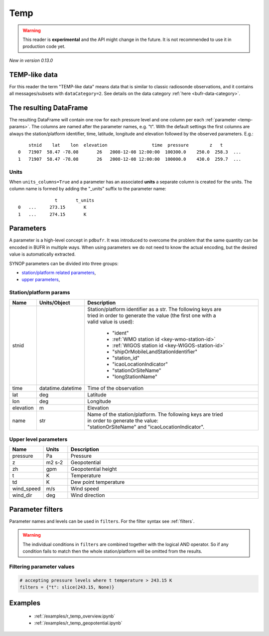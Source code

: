 .. _temp-reader:

Temp
-------------

.. warning::

    This reader is **experimental** and the API might change in the future. It is not recommended to use it in production code yet.

*New in version 0.13.0*

.. py:function:: read_bufr(path, reader="temp", columns=[], filters=None, stnid_keys=None, geopotential="z", units_system=None, units=None, units_columns=False)
    :noindex:

    Extract :ref:`temp-like data <temp-like-data>` from BUFR using pre-defined :ref:`parameters <temp-params>`.

    :param path: path to the BUFR file or a :ref:`message list object <message-list-object>`
    :type path: str, bytes, os.PathLike or a :ref:`message list object <message-list-object>`
    :param columns: specify the pre-defined :ref:`parameters <temp-params>` to extract. The possible values are as follows:

        - "default" or empty list: extract the parameters as in "station" followed by all the :ref:`upper level parameters <temp-upper-params>`. See ``geopotential`` for details on extracting the geopotential parameters.
        - "location": extract only the "lat" and "lon" parameters (see :ref:`station parameters <temp-station-params>` for details)
        - "geometry": extract only the "lat", "lon" and "elevation" parameters (see :ref:`station parameters <temp-station-params>` for details)
        - "station": extract only the "stnid", "time", "lat", "lon" and "elevation" parameters (see :ref:`station parameters <temp-station-params>` for details)
        - "upper": extract only the :ref:`upper level parameters <temp-upper-params>`
        - when it is a non-empty list, specifies the :ref:`parameters <temp-params>` to extract. The keys "default", "location", "geometry", "station" and "upper" can all be part of the list and will add all the parameters from the corresponding group. No individual upper level parameters can be specified in the list, only the whole "upper" group can be extracted.

    :type columns: str, sequence[str]
    :param geopotential: define if the geopotential or/and geopotential height parameters should be extracted. The possible values are as follows:

        - "z": extract the geopotential parameter. If not available, it is computed from the geopotential height using the formula:

            .. math::

                z = zh \cdot g

          where :math:`zh` is the geopotential height and :math:`g` is the standard acceleration of gravity (9.80665 m/s²).
        - "zh": extract the geopotential height parameter. If only geopotential is available, it is converted to geopotential height using the formula:

            .. math::

                zh = \frac{z}{g}

          where :math:`z` is the geopotential and :math:`g` is the standard acceleration of gravity (9.80665 m/s²).
        - "both": extract both the geopotential and geopotential height parameters.
        - "raw": extract either the geopotential or geopotential height parameter, depending on which one is available in the BUFR message/subset. If both are available, both are extracted.

    :type geopotential: str
    :param filters: define the conditions when to extract the data. The individual conditions are combined together with the logical AND operator to form the filter. It can contain both BUFR keys and parameters. See :ref:`filters` for details.
    :type filters: dict
    :param stnid_keys: BUFR keys to extract data for the ``stnid`` param. When None, the default list of BUFR keys are used (see ``stnid`` in :ref:`station parameters <temp-station-params>`). *New in version 0.14.0*
    :type stnid_keys: str, sequence[str], None
    :param unit_system: define the unit system to generate the resulting values. The default is None, which means that no conversion is applied but the values/units found in the BUFR are written to the output. The only available unit system is: "pdbufr". The "pdbufr" system uses the units as defined in the :ref:`temp-params` section.
    :type unit_system: str, None
    :param units: specify custom units conversions as a dictionary. The keys are the parameter names and the values are the units to convert to. For keys not specified the conversion defined by ``unit_system`` is applied. E.g.:

        .. code-block:: python

            units = {
                "t": "C",
            }

    :type units: dict, None
    :param units_columns: if True, a :ref:`units column <temp-units>` is added to the resulting DataFrame for each :ref:`parameter <temp-params>` having a units. The column name is formed by adding the "_units" suffix to the parameter name. The default is False.
    :type add_units: bool


.. _temp-like-data:

TEMP-like data
++++++++++++++++++++++++++++

For this reader the term "TEMP-like data" means data that is similar to classic radiosonde observations, and it contains all messages/subsets with ``dataCategory=2``. See details on the data category :ref:`here <bufr-data-category>`.


The resulting DataFrame
+++++++++++++++++++++++++

The resulting DataFrame will contain one row for each pressure level and one column per each :ref:`parameter <temp-params>`. The columns are named after the parameter names, e.g. "t". With the default settings the first columns are always the station/platform identifier, time, latitude, longitude and elevation followed by the observed parameters. E.g.::

        stnid    lat    lon  elevation                 time  pressure        z   t
    0   71907  58.47 -78.08       26   2008-12-08 12:00:00  100300.0    250.0  258.3  ...
    1   71907  58.47 -78.08       26   2008-12-08 12:00:00  100000.0    430.0  259.7  ...


.. _temp-units:

Units
/////////////////////

When ``units_columns=True`` and a parameter has an associated **units** a separate column is created for the units. The column name is formed by adding the "_units" suffix to the parameter name::

                  t       t_units
    0   ...     273.15       K
    1   ...     274.15       K


.. _temp-params:

Parameters
+++++++++++++++++++++

A parameter is a high-level concept in ``pdbufr``. It was introduced to overcome the problem that the same quantity can be encoded in BUFR in multiple ways. When using parameters we do not need to know the actual encoding, but the desired value is automatically extracted.


SYNOP parameters can be divided into three groups:

- `station/platform related parameters <temp-station-params>`_,
- `upper parameters <temp-upper-params>`_,

.. _temp-station-params:

Station/platform params
////////////////////////////

.. list-table::
   :header-rows: 1
   :widths: 10 10 80
   :align: center

   * - **Name**
     - **Units/Object**
     - **Description**

   * - stnid
     -
     - | Station/platform identifier as a str. The following keys are
       | tried in order to generate the value (the first one with a
       | valid value is used):

        - "ident"
        - :ref:`WMO station id <key-wmo-station-id>`
        - :ref:`WIGOS station id <key-WIGOS-station-id>`
        - "shipOrMobileLandStationIdentifier"
        - "station_id"
        - "icaoLocationIndicator"
        - "stationOrSiteName"
        - "longStationName"

   * - time
     - datatime.datetime
     - Time of the observation

   * - lat
     - deg
     - Latitude

   * - lon
     - deg
     - Longitude

   * - elevation
     - m
     - Elevation

   * - name
     - str
     - | Name of the station/platform. The following keys are tried
       | in order to generate the value:
       | "stationOrSiteName" and "icaoLocationIndicator".


.. _temp-upper-params:

Upper level parameters
////////////////////////

.. list-table::
   :header-rows: 1
   :widths: 10 10 80
   :align: center

   * - **Name**
     - **Units**
     - **Description**

   * - pressure
     - Pa
     - Pressure

   * - z
     - m2 s-2
     - Geopotential

   * - zh
     - gpm
     - Geopotential height

   * - t
     - K
     - Temperature

   * - td
     - K
     - Dew point temperature

   * - wind_speed
     - m/s
     - Wind speed

   * - wind_dir
     - deg
     - Wind direction



.. _temp-filters:

Parameter filters
+++++++++++++++++++++

Parameter names and levels can be used in ``filters``. For the filter syntax see :ref:`filters`.

.. warning::

    The individual conditions in ``filters`` are combined together with the logical AND operator. So if any condition fails to match then the whole station/platform will be omitted from the results.


Filtering parameter values
////////////////////////////

.. code-block:: python

    # accepting pressure levels where t temperature > 243.15 K
    filters = {"t": slice(243.15, None)}


Examples
++++++++++++++++++++++++++++

 - :ref:`/examples/r_temp_overview.ipynb`
 - :ref:`/examples/r_temp_geopotential.ipynb`
